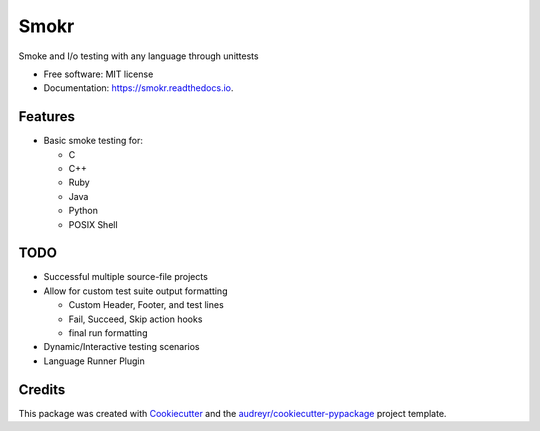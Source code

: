 =====
Smokr
=====


.. image:: https://img.shields.io/pypi/v/smokr.svg
        :target: https://pypi.python.org/pypi/smokr

.. image:: https://img.shields.io/travis/com/msudenvercs/smoke.svg
        :alt: Travis
        :target: https://www.travis-ci.com/msudenvercs/smoke

.. image:: https://readthedocs.org/projects/smokr/badge/?version=latest
        :target: https://smokr.readthedocs.io/en/latest/?badge=latest
        :alt: Documentation Status




Smoke and I/o testing with any language through unittests


* Free software: MIT license
* Documentation: https://smokr.readthedocs.io.


Features
--------

* Basic smoke testing for:

  * C
  * C++
  * Ruby
  * Java
  * Python
  * POSIX Shell


TODO
----

* Successful multiple source-file projects
* Allow for custom test suite output formatting

  * Custom Header, Footer, and test lines
  * Fail, Succeed, Skip action hooks
  * final run formatting

* Dynamic/Interactive testing scenarios
* Language Runner Plugin

Credits
-------

This package was created with Cookiecutter_ and the `audreyr/cookiecutter-pypackage`_ project template.

.. _Cookiecutter: https://github.com/audreyr/cookiecutter
.. _`audreyr/cookiecutter-pypackage`: https://github.com/audreyr/cookiecutter-pypackage
